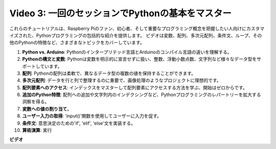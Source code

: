 Video 3: 一回のセッションでPythonの基本をマスター
=======================================================================================

これらのチュートリアルは、Raspberry Piのファン、初心者、そして重要なプログラミング概念を把握したい人向けにカスタマイズされた、Pythonプログラミングの包括的な紹介を提供します。
ビデオは変数、配列、多次元配列、条件文、ループ、その他のPythonの特徴など、さまざまなトピックをカバーしています。

1. **Python vs. Arduino**: Pythonのインタープリテッド言語とArduinoのコンパイル言語の違いを理解する。
2. **Pythonの構文と変数**: Pythonは変数を明示的に宣言せずに扱い、整数、浮動小数点数、文字列など様々なデータ型をサポートしています。
3. **配列**: Pythonの配列は柔軟で、異なるデータ型の複数の値を保持することができます。
4. **多次元配列**: データを行と列で整理するのに重要で、画像処理のようなプロジェクトに理想的です。
5. **配列要素へのアクセス**: インデックスをマスターして配列要素にアクセスする方法を学ぶ、開始はゼロからです。
6. **追加のPython特徴**: 配列への追加や文字列内のインデクシングなど、Pythonプログラミングのレパートリーを拡大する洞察を得る。
7. **変数への値の割り当て**。
8. **ユーザー入力の取得**: 'input()'関数を使用してユーザーに入力を促す。
9. **条件文**: 意思決定のための'if', 'elif', 'else'文を実装する。
10. **算術演算**: 実行

**ビデオ**

.. raw:: html

    <iframe width="700" height="500" src="https://www.youtube.com/embed/Wabv5e0KQaU?si=8LyMGslP04JjjpMS" title="YouTube video player" frameborder="0" allow="accelerometer; autoplay; clipboard-write; encrypted-media; gyroscope; picture-in-picture; web-share" allowfullscreen></iframe>
